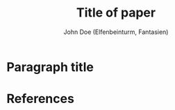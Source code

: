 #+TITLE: Title of paper
#+AUTHOR: John Doe (Elfenbeinturm, Fantasien)
:Settings:
#+FILETAGS: chooseTag
#+CATEGORY: chooseCategory
#+DATE: 
#+STARTUP: nohideblocks
#+LANGUAGE: en
#+OPTIONS: H:5 num:t toc:nil \n:nil @:t ::t |:t ^:t -:t f:t *:t <:t ':t
#+OPTIONS: TeX:t LaTeX:t skip:nil d:nil todo:t pri:nil tags:not-in-toc
#+LATEX_CLASS: tl-abstract 
#+LATEX_CLASS_OPTIONS: [12pt,a4paper]
#+LATEX_COMPILER: pdflatex
#+LATEX_HEADER: \input{text-template/text-settings}
#+LATEX_HEADER: 
#+LATEX_HEADER: \usepackage[left=25mm, right=25mm, top=25mm, bottom=25mm, noheadfoot]{geometry}
#+LATEX_HEADER: \pagenumbering{gobble}
#+LATEX_HEADER: \PassOptionsToPackage{maxbibnames=1,maxcitenames=1,firstinits=true}{biblatex}
#+LATEX_HEADER: \defbibenvironment{bibliography}{\noindent}{\unspace}{\xspace$\bullet$\xspace}
#+LATEX_HEADER: \makeatletter
#+LATEX_HEADER: \renewcommand\maketitle{
#+LATEX_HEADER:   ~\vspace{-1.1cm}\newline
#+LATEX_HEADER:   {\raggedright
#+LATEX_HEADER:     \renewcommand{\baselinestretch}{1.2}\selectfont
#+LATEX_HEADER:   {\bfseries\large\@title}\\[2ex]
#+LATEX_HEADER:   {\large\@author}\\[2ex]
#+LATEX_HEADER:   }
#+LATEX_HEADER: }
#+LATEX_HEADER: \makeatother
#+LATEX_HEADER: 
#+LATEX_HEADER: \input{text-template/myMacros}
# Just mention the link to the references file [[addbibresource:references.bib]] in order to make it available to org-ref but not override the default bibliography which is helpful when looking for references which are not yet included in the local bibliography. 
:end:

* Paragraph title

* References 

#+BEGIN_EXPORT latex
{\tiny
\printbibliography[heading=none]
}
#+END_EXPORT

* COMMENT org-mode settings

** Installation of =tl-abstract=

Remember to first add the class [[https://github.com/langsci/latex][langscibook]] to the set of known classes (in =init.el=).

#+BEGIN_SRC emacs-lisp :exports none
(add-to-list 'org-latex-classes
         '("tl-abstract" 
						"\\documentclass{article}
						[NO-DEFAULT-PACKAGES]"
            ("\\paragraph{%s}" . "\\paragraph*{%s}")
            ("\\subparagraph{%s}" . "\\subparagraph*{%s}")))
#+END_SRC

** Local Variables

# Local variables:
# coding: utf-8
# org-latex-with-hyperref: nil
# org-latex-prefer-user-labels: t
# end:
